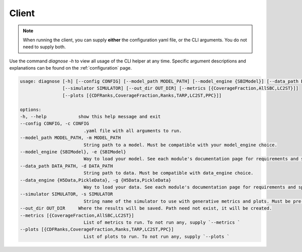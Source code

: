 Client 
========

.. note:: 
    When running the client, you can supply **either** the configuration yaml file, or the CLI arguments. 
    You do not need to supply both. 

Use the command `diagnose -h` to view all usage of the CLI helper at any time.  
Specific argument descriptions and explanations can be found on the :ref:`configuration` page. 

.. code-block:: bash
    
    usage: diagnose [-h] [--config CONFIG] [--model_path MODEL_PATH] [--model_engine {SBIModel}] [--data_path DATA_PATH] [--data_engine {H5Data,PickleData}]
                    [--simulator SIMULATOR] [--out_dir OUT_DIR] [--metrics [{CoverageFraction,AllSBC,LC2ST}]]
                    [--plots [{CDFRanks,CoverageFraction,Ranks,TARP,LC2ST,PPC}]]

    options:
    -h, --help            show this help message and exit
    --config CONFIG, -c CONFIG
                            .yaml file with all arguments to run.
    --model_path MODEL_PATH, -m MODEL_PATH
                            String path to a model. Must be compatible with your model_engine choice.
    --model_engine {SBIModel}, -e {SBIModel}
                            Way to load your model. See each module's documentation page for requirements and specifications.
    --data_path DATA_PATH, -d DATA_PATH
                            String path to data. Must be compatible with data_engine choice.
    --data_engine {H5Data,PickleData}, -g {H5Data,PickleData}
                            Way to load your data. See each module's documentation page for requirements and specifications.
    --simulator SIMULATOR, -s SIMULATOR
                            String name of the simulator to use with generative metrics and plots. Must be pre-register with the `utils.register_simulator` method.
    --out_dir OUT_DIR     Where the results will be saved. Path need not exist, it will be created.
    --metrics [{CoverageFraction,AllSBC,LC2ST}]
                            List of metrics to run. To not run any, supply `--metrics `
    --plots [{CDFRanks,CoverageFraction,Ranks,TARP,LC2ST,PPC}]
                            List of plots to run. To not run any, supply `--plots `
